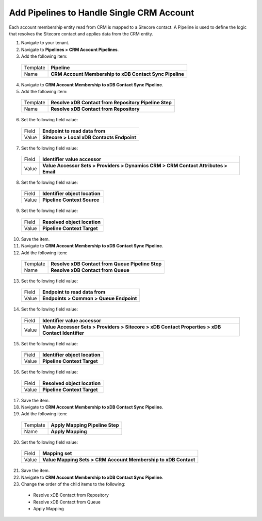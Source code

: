 Add Pipelines to Handle Single CRM Account
============================================

Each account membership entity read from CRM is mapped to a Sitecore 
contact. A Pipeline is used to define the logic that resolves the 
Sitecore contact and applies data from the CRM entity.

1.	Navigate to your tenant.
2.	Navigate to **Pipelines > CRM Account Pipelines**.
3.	Add the following item:

    +-------------+-----------------------------------------------------------+
    | Template    | **Pipeline**                                              |
    +-------------+-----------------------------------------------------------+
    | Name        | **CRM Account Membership to xDB Contact Sync Pipeline**   |
    +-------------+-----------------------------------------------------------+

4.	Navigate to **CRM Account Membership to xDB Contact Sync Pipeline**.
5.	Add the following item:

    +-------------+-----------------------------------------------------------+
    | Template    | **Resolve xDB Contact from Repository Pipeline Step**     |
    +-------------+-----------------------------------------------------------+
    | Name        | **Resolve xDB Contact from Repository**                   |
    +-------------+-----------------------------------------------------------+

6.	Set the following field value:

    +-------------+-----------------------------------------------------------+
    | Field       | **Endpoint to read data from**                            |
    +-------------+-----------------------------------------------------------+
    | Value       | **Sitecore > Local xDB Contacts Endpoint**                |
    +-------------+-----------------------------------------------------------+

7.	Set the following field value:

    +-------------+------------------------------------------------------------------------------------------+
    | Field       | **Identifier value accessor**                                                            |
    +-------------+------------------------------------------------------------------------------------------+
    | Value       | **Value Accessor Sets > Providers > Dynamics CRM > CRM Contact Attributes > Email**      |
    +-------------+------------------------------------------------------------------------------------------+

8.	Set the following field value:

    +-------------+-----------------------------------------------------------+
    | Field       | **Identifier object location**                            |
    +-------------+-----------------------------------------------------------+
    | Value       | **Pipeline Context Source**                               |
    +-------------+-----------------------------------------------------------+

9.	Set the following field value:

    +-------------+-----------------------------------------------------------+
    | Field       | **Resolved object location**                              |
    +-------------+-----------------------------------------------------------+
    | Value       | **Pipeline Context Target**                               |
    +-------------+-----------------------------------------------------------+

10.	Save the item.
11.	Navigate to **CRM Account Membership to xDB Contact Sync Pipeline**.
12.	Add the following item:

    +-------------+-----------------------------------------------------------+
    | Template    | **Resolve xDB Contact from Queue Pipeline Step**          |
    +-------------+-----------------------------------------------------------+
    | Name        | **Resolve xDB Contact from Queue**                        |
    +-------------+-----------------------------------------------------------+

13.	Set the following field value:

    +-------------+-----------------------------------------------------------+
    | Field       | **Endpoint to read data from**                            |
    +-------------+-----------------------------------------------------------+
    | Value       | **Endpoints > Common > Queue Endpoint**                   |
    +-------------+-----------------------------------------------------------+

14.	Set the following field value:

    +-------------+----------------------------------------------------------------------------------------------------+
    | Field       | **Identifier value accessor**                                                                      |
    +-------------+----------------------------------------------------------------------------------------------------+
    | Value       | **Value Accessor Sets > Providers > Sitecore > xDB Contact Properties > xDB Contact Identifier**   |
    +-------------+----------------------------------------------------------------------------------------------------+

15.	Set the following field value:

    +-------------+-----------------------------------------------------------+
    | Field       | **Identifier object location**                            |
    +-------------+-----------------------------------------------------------+
    | Value       | **Pipeline Context Target**                               |
    +-------------+-----------------------------------------------------------+

16.	Set the following field value:

    +-------------+-----------------------------------------------------------+
    | Field       | **Resolved object location**                              |
    +-------------+-----------------------------------------------------------+
    | Value       | **Pipeline Context Target**                               |
    +-------------+-----------------------------------------------------------+

17.	Save the item.
18.	Navigate to **CRM Account Membership to xDB Contact Sync Pipeline**.
19.	Add the following item:

    +-------------+-----------------------------------------------------------+
    | Template    | **Apply Mapping Pipeline Step**                           |
    +-------------+-----------------------------------------------------------+
    | Name        | **Apply Mapping**                                         |
    +-------------+-----------------------------------------------------------+

20.	Set the following field value:

    +-------------+----------------------------------------------------------------------+
    | Field       | **Mapping set**                                                      |
    +-------------+----------------------------------------------------------------------+
    | Value       | **Value Mapping Sets > CRM Account Membership to xDB Contact**       |
    +-------------+----------------------------------------------------------------------+

21.	Save the item.
22.	Navigate to **CRM Account Membership to xDB Contact Sync Pipeline**.
23.	Change the order of the child items to the following:

    * Resolve xDB Contact from Repository
    * Resolve xDB Contact from Queue
    * Apply Mapping
